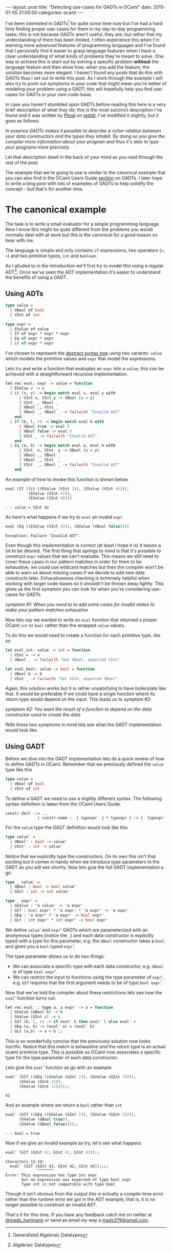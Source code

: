 #+STARTUP: showall
#+OPTIONS: toc:nil
#+OPTIONS: ^:nil
#+BEGIN_HTML
---
layout: post
title: "Detecting use-cases for GADTs in OCaml"
date:   2015-01-05 21:00:00
categories: ocaml
---
#+END_HTML

I've been interested in GADTs[fn:1] for quite some time now but I've
had a hard time finding proper use-cases for them in my day-to-day
programming tasks; this is not because GADTs aren't useful, they are,
but rather that my understanding of them has been limited. I often
experience this when I'm learning more advanced features of
programming languages and I've found that I personally find it easier
to grasp language features when I have a clear understanding of what
kinds of problems they're meant to solve. One way to achieve this is
start out by solving a specific problem *without* the language feature
and then show how, when you add the feature, the solution becomes more
elegant. I haven't found any posts that do this with GADTs thus I set
out to write this post. As I work through the example I will also try
to point out symptoms in your code that might mean you're better of
modeling your problem using a GADT; this will hopefully help you find
use-cases for GADTs in your own code-base.

In case you haven't stumbled upon GADTs before reading this here is a
very brief description of what they do; this is the most succinct
description I've found and it was written by [[http://www.reddit.com/user/Ptival][Ptival]] on [[http://www.reddit.com/r/ocaml/comments/1jmjwf/explain_me_gadts_like_im_5_or_like_im_an/][reddit]]. I've
modified it slightly, but it goes as follows:

#+BEGIN_HTML
<em>In essence GADTs makes it possible to describe a richer relation
between your data constructors and the types they inhabit. By doing so
you give the compiler more information about your program and thus
it's able to type your programs more precisely.</em>
#+END_HTML

Let that description dwell in the back of your mind as you read
through the rest of the post.

The example that we're going to use is similar to the canonical
example that you can also find in the OCaml Users Guide [[http://caml.inria.fr/pub/docs/manual-ocaml/extn.html#sec238][section]] on
GADTs. I later hope to write a blog post with lots of examples of
GADTs to help solidify the concept - but that's for another time.

* The canonical example
The task is to write a small evaluator for a simple programming
language. Now I know this might be quite different from the problems
you would normally deal with at work but this is the canonical for a
good reason so bear with me.

The language is simple and only contains ~if~-expressions, two
operators (~=~, ~<~) and two primitive types, ~int~ and ~boolean~.

As I alluded to in the introduction we'll first try to model this
using a regular ADT[fn:2]; Once we've seen the ADT implementation it's
easier to understand the benefits of using a GADT.

** Using ADTs
#+BEGIN_SRC ocaml :exports code :session
  type value =
    | VBool of bool
    | VInt of int

  type expr =
    | EValue of value
    | If of expr * expr * expr
    | Eq of expr * expr
    | Lt of expr * expr
#+END_SRC
#+RESULTS:
: type value = VBool of bool | VInt of int
: type expr =
:     EValue of value
:   | If of expr * expr * expr
:   | Eq of expr * expr
:   | Lt of expr * expr

I've chosen to represent the [[http://en.wikipedia.org/wiki/Abstract_syntax_tree][abstract syntax tree]] using two variants:
~value~ which models the primitive values and ~expr~ that model the
expressions.

Lets try and write a function that evaluates an ~expr~ into a ~value~;
this can be achieved with a straightforward recursive implementation.

#+BEGIN_SRC ocaml :exports code :session
  let rec eval: expr -> value = function
    | EValue v -> v
    | Lt (x, y) -> begin match eval x, eval y with
        | VInt x, VInt y -> VBool (x < y)
        | VInt _, VBool _
        | VBool _, VInt _
        | VBool _, VBool _ -> failwith "Invalid AST"
      end
    | If (b, l, r) -> begin match eval b with
        | VBool true -> eval l
        | VBool false -> eval r
        | VInt _ -> failwith "Invalid AST"
      end
    | Eq (a, b) -> begin match eval a, eval b with
        | VInt  x, VInt  y -> VBool (x = y)
        | VBool _, VBool _
        | VBool _, VInt  _
        | VInt  _, VBool _ -> failwith "Invalid AST"
      end
#+END_SRC
#+RESULTS:
: val eval : expr -> value = <fun>

An example of how to invoke this function is shown below.

#+BEGIN_SRC ocaml :exports both :session
  eval (If ((Lt ((EValue (VInt 2)), (EValue (VInt 4)))),
            (EValue (VInt 42)),
            (EValue (VInt 0))))
#+END_SRC
#+RESULTS:
: - : value = VInt 42

An here's what happens if we try to ~eval~ an invalid ~expr~
#+BEGIN_SRC ocaml :exports both :session
  eval (Eq ((EValue (VInt 42)), (EValue (VBool false))))
#+END_SRC
#+RESULTS:
: Exception: Failure "Invalid AST".

Even though this implementation is correct (at least I hope it is) it
leaves a lot to be desired. The first thing that springs to mind is
that it's possible to construct ~expr~ values that we can't
evaluate. This means we still need to cover these cases in our pattern
matches in order for them to be exhaustive; we could use wildcard
matches but then the compiler won't be able to warn us about missing
cases if we decide to add new data constructs later. Exhaustiveness
checking is extremely helpful when working with larger code-bases so
it shouldn't be thrown away lightly. This gives us the first symptom
you can look for when you're considering use-cases for GADTs

#+BEGIN_HTML
<em>symptom #1: When you need to to add extra cases for invalid states
to make your pattern matches exhaustive</em>
#+END_HTML

Now lets say we wanted to write an ~eval~ function that returned a
proper OCaml ~int~ or ~bool~ rather than the wrapped ~value~ values.

To do this we would need to create a function for each primitive type,
like so

#+BEGIN_SRC ocaml :exports code :session
  let eval_int: value -> int = function
    | VInt x -> x
    | VBool _ -> failwith "Got VBool, expected VInt"

  let eval_bool: value -> bool = function
    | VBool b -> b
    | VInt _ -> failwith "Got VInt, expected VBool"
#+END_SRC
#+RESULTS:
: val eval_int : value -> int = <fun>
: val eval_bool : value -> bool = <fun>

Again, this solution works but it is rather unsatisfying to have
boilerplate like that. It would be preferable if we could have a
single function where its return type would depend on the input. This
leads us to symptom #2:

#+BEGIN_HTML
<em>symptom #2: You want the result of a function to depend on
the data constructor used to create the data</em>
#+END_HTML

With these two symptoms in mind lets see what the GADT implementation
would look like.

** Using GADT
Before we dive into the GADT implementation lets do a quick review of
how to define GADTs in OCaml. Remember that we previously defined
the ~value~ type like this

#+BEGIN_SRC ocaml :exports code :session
  type value =
    | VBool of bool
    | VInt of int
#+END_SRC

To define a GADT we need to use a slightly different syntax. The
following syntax definition is taken from the OCaml Users Guide.

#+BEGIN_SRC :exports code
constr-decl ::= ...
              ∣ constr-name :  [ typexpr  { * typexpr } -> ]  typexpr
#+END_SRC

For the ~value~ type the GADT definition would look like this

#+BEGIN_SRC ocaml :exports code :session
  type value' =
    | VBool' : bool -> value'
    | VInt' : int -> value'
#+END_SRC
#+RESULTS:
: type value' = VBool' : bool -> value' | VInt' : int -> value'

Notice that we explicitly type the constructors. On its own this isn't
that exciting but it comes in handy when we introduce type parameters
to the GADT as you will see shortly. Now lets give the full GADT
implementation a go.

#+BEGIN_SRC ocaml :exports code :session
  type _ value' =
    | GBool : bool -> bool value'
    | GInt : int -> int value'

  type _ expr' =
    | GValue : 'a value' -> 'a expr'
    | GIf : bool expr' * 'a expr' * 'a expr' -> 'a expr'
    | GEq : 'a expr' * 'a expr' -> bool expr'
    | GLt : int expr' * int expr' -> bool expr'
#+END_SRC
#+RESULTS:
: type _ value' = GBool : bool -> bool value' | GInt : int -> int value'
: type _ expr' =
:     GValue : 'a value' -> 'a expr'
:   | GIf : bool expr' * 'a expr' * 'a expr' -> 'a expr'
:   | GEq : 'a expr' * 'a expr' -> bool expr'
:   | GLt : int expr' * int expr' -> bool expr'

We define ~value~' and ~expr~' GADTs which are parameterized with an
anonymous types (notice the ~_~) and each data constructor is
explicitly typed with a type for this parameter, e.g. the ~GBool~
constructor takes a ~bool~ and gives you a ~bool~ typed ~expr~'.

The type parameter allows us to do two things:

- We can associate a specific type with each data constructor,
  e.g. ~GBool~ is of type ~bool expr~'.
- We can restrict the input to functions using the type parameter of
  ~expr~', e.g. ~GIf~ requires that the first argument needs to be of
  type ~bool expr~'.

Now that we've told the compiler about these restrictions lets see how
the ~eval~' function turns out.

#+BEGIN_SRC ocaml :exports code :session
  let rec eval' : type a. a expr' -> a = function
    | GValue (GBool b) -> b
    | GValue (GInt i) -> i
    | GIf (b, l, r) -> if eval' b then eval' l else eval' r
    | GEq (a, b) -> (eval' a) = (eval' b)
    | GLt (a,b) -> a < b ;;
#+END_SRC
#+RESULTS:
: val eval' : 'a expr' -> 'a = <fun>

This is so wonderfully concise that the previously solution now looks
horrific. Notice that this match is exhaustive /and/ the return type
is an actual ocaml primitive type. This is possible as OCaml now
associates a specific type for the type parameter of each data
constructor.

Lets give the ~eval~' function as go with an example

#+BEGIN_SRC ocaml :exports both :session
  eval' (GIf ((GEq ((GValue (GInt 2)), (GValue (GInt 2)))),
        (GValue (GInt 42)),
        (GValue (GInt 12))));;
#+END_SRC
#+RESULTS:
: 42

And an example where we return a ~bool~ rather than ~int~

#+BEGIN_SRC ocaml :exports both :session
  eval' (GIf ((GEq ((GValue (GInt 2)), (GValue (GInt 2)))),
        (GValue (GBool true)),
        (GValue (GBool false))));;
#+END_SRC
#+RESULTS:
: - : bool = true

Now if we give an invalid example as try, let's see what happens

#+BEGIN_SRC ocaml :exports both :session
eval' (GIf (GInt 42, GInt 42, GInt 42));;
#+END_SRC
#+RESULTS:
: Characters 12-19:
:   eval' (GIf (GInt 42, GInt 42, GInt 42));;;;
:               ^^^^^^^
: Error: This expression has type int expr
:        but an expression was expected of type bool expr
:        Type int is not compatible with type bool

Though it isn't obvious from the output this is actually a
compile-time error rather than the runtime error we got in the ADT
example, that is, it is no longer possible to construct an invalid
AST.

That's it for this time. If you have any feedback catch me on twitter
at [[http://twitter.com/mads_hartmann][@mads_hartmann]] or send an email my way a [[mailto:mads379@gmail.com][mads379@gmail.com]].

# * resources
# - http://lambda-the-ultimate.org/node/1293
# - http://www.reddit.com/r/ocaml/comments/1jmjwf/explain_me_gadts_like_im_5_or_like_im_an/

[fn:1] Generalized Algebraic Datatypes
[fn:2] Algebraic Datatypes
